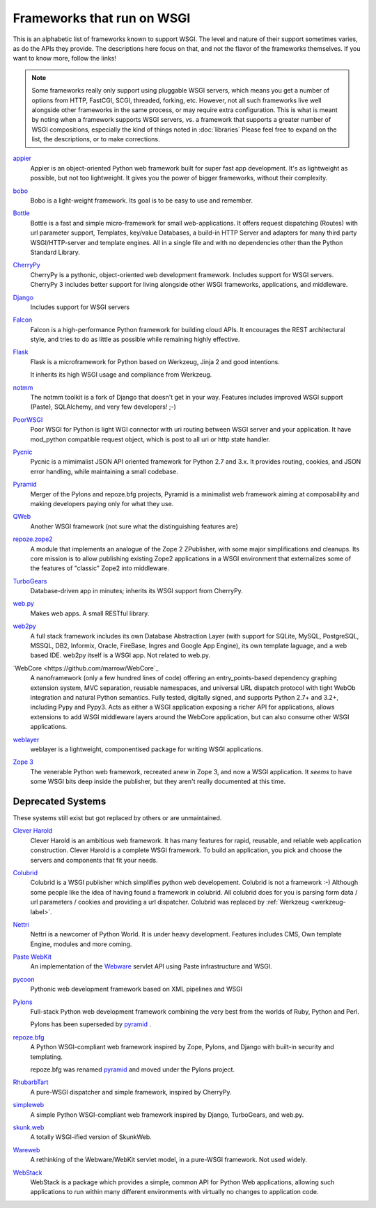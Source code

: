 Frameworks that run on WSGI
===========================

This is an alphabetic list of frameworks known to support WSGI.  The
level and nature of their support sometimes varies, as do the APIs
they provide.  The descriptions here focus on that, and not the flavor
of the frameworks themselves.  If you want to know more, follow the
links!

.. note:: Some frameworks really only support using pluggable WSGI
  servers, which means you get a number of options from HTTP, FastCGI,
  SCGI, threaded, forking, etc.  However, not all such frameworks live
  well alongside other frameworks in the same process, or may require
  extra configuration.  This is what is meant by noting when a
  framework supports WSGI servers, vs. a framework that supports a
  greater number of WSGI compositions, especially the kind of things
  noted in :doc:`libraries` Please feel free to expand on
  the list, the descriptions, or to make corrections.


`appier <http://appier.hive.pt>`_
  Appier is an object-oriented Python web framework built for super fast 
  app development. It's as lightweight as possible, but not too lightweight. 
  It gives you the power of bigger frameworks, without their complexity.
`bobo <http://bobo.digicool.com>`_
  Bobo is a light-weight framework. Its goal is to be easy to use and
  remember.
`Bottle <http://bottle.paws.de/>`_
    Bottle is a fast and simple micro-framework for small
    web-applications. It offers request dispatching (Routes) with url
    parameter support, Templates, key/value Databases, a build-in HTTP
    Server and adapters for many third party WSGI/HTTP-server and
    template engines. All in a single file and with no dependencies
    other than the Python Standard Library.
`CherryPy <http://www.cherrypy.org/>`_
    CherryPy is a pythonic, object-oriented web development framework.
    Includes support for WSGI servers.  CherryPy 3 includes better
    support for living alongside other WSGI frameworks, applications,
    and middleware.
`Django <http://www.djangoproject.com/>`_
    Includes support for WSGI servers
`Falcon <http://falconframework.org/>`_
    Falcon is a high-performance Python framework for building cloud 
    APIs. It encourages the REST architectural style, and tries to do 
    as little as possible while remaining highly effective.
`Flask <http://flask.pocoo.org/>`_
    Flask is a microframework for Python based on Werkzeug, Jinja 2
    and good intentions.

    It inherits its high WSGI usage and compliance from Werkzeug.
`notmm <https://bitbucket.org/erob/notmm/overview>`_
    The notmm toolkit is a fork of Django that doesn't get in your
    way. Features includes improved WSGI support (Paste), SQLAlchemy,
    and very few developers! ;-)
`PoorWSGI <http://poorhttp.zeropage.cz/poorwsgi.html>`_
    Poor WSGI for Python is light WGI connector with uri routing between WSGI
    server and your application. It have mod_python compatible request object,
    which is post to all uri or http state handler.
`Pycnic <http://pycnic.nullism.com>`_
    Pycnic is a mimimalist JSON API oriented framework for Python 2.7 and 3.x. 
    It provides routing, cookies, and JSON error handling, while maintaining
    a small codebase.
`Pyramid <https://www.pylonsproject.org/projects/pyramid/about>`_
    Merger of the Pylons and repoze.bfg projects, Pyramid is a
    minimalist web framework aiming at composability and making
    developers paying only for what they use.
`QWeb <https://github.com/antonylesuisse/qweb>`_
    Another WSGI framework (not sure what the distinguishing features
    are)
`repoze.zope2 <http://repoze.org>`_ 
    A module that implements an analogue of the Zope 2 ZPublisher,
    with some major simplifications and cleanups. Its core mission is
    to allow publishing existing Zope2 applications in a WSGI
    environment that externalizes some of the features of "classic"
    Zope2 into middleware.
`TurboGears <http://turbogears.org/>`_
    Database-driven app in minutes; inherits its WSGI support from
    CherryPy.
`web.py <http://webpy.org/>`_
    Makes web apps.  A small RESTful library.
`web2py <http://web2py.com/>`_
    A full stack framework includes its own Database Abstraction Layer
    (with support for SQLite, MySQL, PostgreSQL, MSSQL, DB2, Informix,
    Oracle, FireBase, Ingres and Google App Engine), its own template
    laguage, and a web based IDE.  web2py itself is a WSGI app.  Not
    related to web.py.
`WebCore <https://github.com/marrow/WebCore`_
    A nanoframework (only a few hundred lines of code) offering an
    entry_points-based dependency graphing extension system, MVC
    separation, reusable namespaces, and universal URL dispatch
    protocol with tight WebOb integration and natural Python
    semantics. Fully tested, digitally signed, and supports Python
    2.7+ and 3.2+, including Pypy and Pypy3. Acts as either a WSGI
    application exposing a richer API for applications, allows
    extensions to add WSGI middleware layers around the WebCore
    application, but can also consume other WSGI applications.
`weblayer <http://packages.python.org/weblayer>`_
    weblayer is a lightweight, componentised package for writing WSGI
    applications.
`Zope 3 <http://www.zope.org/>`_
    The venerable Python web framework, recreated anew in Zope 3, and
    now a WSGI application.  It *seems* to have some WSGI bits deep
    inside the publisher, but they aren't really documented at this
    time.

Deprecated Systems
------------------

These systems still exist but got replaced by others or are
unmaintained.

`Clever Harold <http://pypi.python.org/pypi/CleverHarold/0.1/>`_
    Clever Harold is an ambitious web framework. It has many features
    for rapid, reusable, and reliable web application
    construction. Clever Harold is a complete WSGI framework. To build
    an application, you pick and choose the servers and components
    that fit your needs.
`Colubrid <http://wsgiarea.pocoo.org/colubrid/>`_
    Colubrid is a WSGI publisher which simplifies python web
    developement.  Colubrid is not a framework :-) Although some
    people like the idea of having found a framework in colubrid. All
    colubrid does for you is parsing form data / url parameters /
    cookies and providing a url dispatcher. Colubrid was replaced by
    :ref:`Werkzeug <werkzeug-label>`.
`Nettri <http://code.google.com/p/nettri/>`_
    Nettri is a newcomer of Python World. It is under heavy
    development. Features includes CMS, Own template Engine, modules
    and more coming.
`Paste WebKit <http://pythonpaste.org/webkit/>`_
    An implementation of the `Webware <http://webwareforpython.org>`_
    servlet API using Paste infrastructure and WSGI.
`pycoon <http://code.google.com/p/pycoon/>`_
    Pythonic web development framework based on XML pipelines and WSGI
`Pylons <http://pylonshq.com/>`_
    Full-stack Python web development framework combining the very
    best from the worlds of Ruby, Python and Perl.

    Pylons has been superseded by pyramid_ .
`repoze.bfg <http://bfg.repoze.org>`_
    A Python WSGI-compliant web framework inspired by Zope, Pylons,
    and Django with built-in security and templating.

    repoze.bfg was renamed pyramid_ and moved under the Pylons
    project.
`RhubarbTart <http://pypi.python.org/pypi/RhubarbTart/0.5>`_
    A pure-WSGI dispatcher and simple framework, inspired by CherryPy.
`simpleweb <http://code.google.com/p/simpleweb-py/>`_
    A simple Python WSGI-compliant web framework inspired by Django,
    TurboGears, and web.py.
`skunk.web <http://code.google.com/p/satimol/>`_
    A totally WSGI-ified version of SkunkWeb.
`Wareweb <http://pythonpaste.org/wareweb/>`_
    A rethinking of the Webware/WebKit servlet model, in a pure-WSGI
    framework.  Not used widely.
`WebStack <http://www.boddie.org.uk/python/WebStack.html>`_
    WebStack is a package which provides a simple, common API for
    Python Web applications, allowing such applications to run within
    many different environments with virtually no changes to
    application code.
